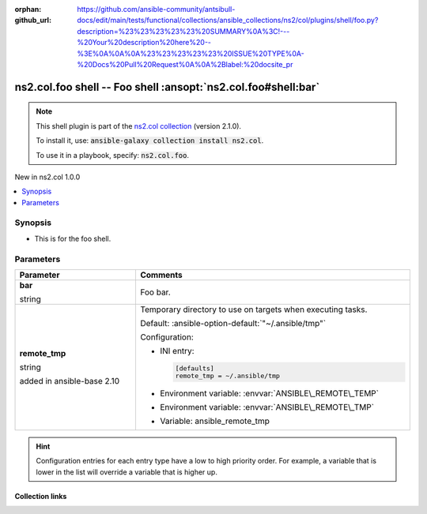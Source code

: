 
.. Document meta

:orphan:
:github_url: https://github.com/ansible-community/antsibull-docs/edit/main/tests/functional/collections/ansible_collections/ns2/col/plugins/shell/foo.py?description=%23%23%23%23%23%20SUMMARY%0A%3C!---%20Your%20description%20here%20--%3E%0A%0A%0A%23%23%23%23%23%20ISSUE%20TYPE%0A-%20Docs%20Pull%20Request%0A%0A%2Blabel:%20docsite_pr

.. |antsibull-internal-nbsp| unicode:: 0xA0
    :trim:

.. role:: ansible-attribute-support-label
.. role:: ansible-attribute-support-property
.. role:: ansible-attribute-support-full
.. role:: ansible-attribute-support-partial
.. role:: ansible-attribute-support-none
.. role:: ansible-attribute-support-na
.. role:: ansible-option-type
.. role:: ansible-option-elements
.. role:: ansible-option-required
.. role:: ansible-option-versionadded
.. role:: ansible-option-aliases
.. role:: ansible-option-choices
.. role:: ansible-option-choices-default-mark
.. role:: ansible-option-default-bold
.. role:: ansible-option-configuration
.. role:: ansible-option-returned-bold
.. role:: ansible-option-sample-bold

.. Anchors

.. _ansible_collections.ns2.col.foo_shell:

.. Anchors: short name for ansible.builtin

.. Title

ns2.col.foo shell -- Foo shell \ :ansopt:`ns2.col.foo#shell:bar`\ 
++++++++++++++++++++++++++++++++++++++++++++++++++++++++++++++++++

.. Collection note

.. note::
    This shell plugin is part of the `ns2.col collection <https://galaxy.ansible.com/ns2/col>`_ (version 2.1.0).

    To install it, use: :code:`ansible-galaxy collection install ns2.col`.

    To use it in a playbook, specify: :code:`ns2.col.foo`.

.. version_added

.. rst-class:: ansible-version-added

New in ns2.col 1.0.0

.. contents::
   :local:
   :depth: 1

.. Deprecated


Synopsis
--------

.. Description

- This is for the foo shell.


.. Aliases


.. Requirements






.. Options

Parameters
----------

.. tabularcolumns:: \X{1}{3}\X{2}{3}

.. list-table::
  :width: 100%
  :widths: auto
  :header-rows: 1
  :class: longtable ansible-option-table

  * - Parameter
    - Comments

  * - .. raw:: html

        <div class="ansible-option-cell">
        <div class="ansibleOptionAnchor" id="parameter-bar"></div>

      .. _ansible_collections.ns2.col.foo_shell__parameter-bar:

      .. rst-class:: ansible-option-title

      **bar**

      .. raw:: html

        <a class="ansibleOptionLink" href="#parameter-bar" title="Permalink to this option"></a>

      .. rst-class:: ansible-option-type-line

      :ansible-option-type:`string`




      .. raw:: html

        </div>

    - .. raw:: html

        <div class="ansible-option-cell">

      Foo bar.


      .. raw:: html

        </div>

  * - .. raw:: html

        <div class="ansible-option-cell">
        <div class="ansibleOptionAnchor" id="parameter-remote_tmp"></div>

      .. _ansible_collections.ns2.col.foo_shell__parameter-remote_tmp:

      .. rst-class:: ansible-option-title

      **remote_tmp**

      .. raw:: html

        <a class="ansibleOptionLink" href="#parameter-remote_tmp" title="Permalink to this option"></a>

      .. rst-class:: ansible-option-type-line

      :ansible-option-type:`string`

      :ansible-option-versionadded:`added in ansible-base 2.10`





      .. raw:: html

        </div>

    - .. raw:: html

        <div class="ansible-option-cell">

      Temporary directory to use on targets when executing tasks.


      .. rst-class:: ansible-option-line

      :ansible-option-default-bold:`Default:` :ansible-option-default:`"~/.ansible/tmp"`

      .. rst-class:: ansible-option-line

      :ansible-option-configuration:`Configuration:`

      - INI entry:

        .. code-block::

          [defaults]
          remote_tmp = ~/.ansible/tmp


      - Environment variable: :envvar:`ANSIBLE\_REMOTE\_TEMP`

      - Environment variable: :envvar:`ANSIBLE\_REMOTE\_TMP`

      - Variable: ansible\_remote\_tmp


      .. raw:: html

        </div>


.. Attributes


.. Notes


.. Seealso


.. Examples



.. Facts


.. Return values


..  Status (Presently only deprecated)


.. Authors


.. hint::
    Configuration entries for each entry type have a low to high priority order. For example, a variable that is lower in the list will override a variable that is higher up.

.. Extra links

Collection links
~~~~~~~~~~~~~~~~

.. raw:: html

  <p class="ansible-links">
    <a href="https://github.com/ansible-collections/community.general/issues" aria-role="button" target="_blank" rel="noopener external">Issue Tracker</a>
    <a href="https://github.com/ansible-collections/community.crypto" aria-role="button" target="_blank" rel="noopener external">Homepage</a>
    <a href="https://github.com/ansible-collections/community.internal_test_tools" aria-role="button" target="_blank" rel="noopener external">Repository (Sources)</a>
    <a href="https://github.com/ansible-community/antsibull-docs/issues/new?assignees=&amp;labels=&amp;template=bug_report.md" aria-role="button" target="_blank" rel="noopener external">Submit a bug report</a>
    <a href="./#communication-for-ns2-col" aria-role="button" target="_blank">Communication</a>
  </p>

.. Parsing errors


